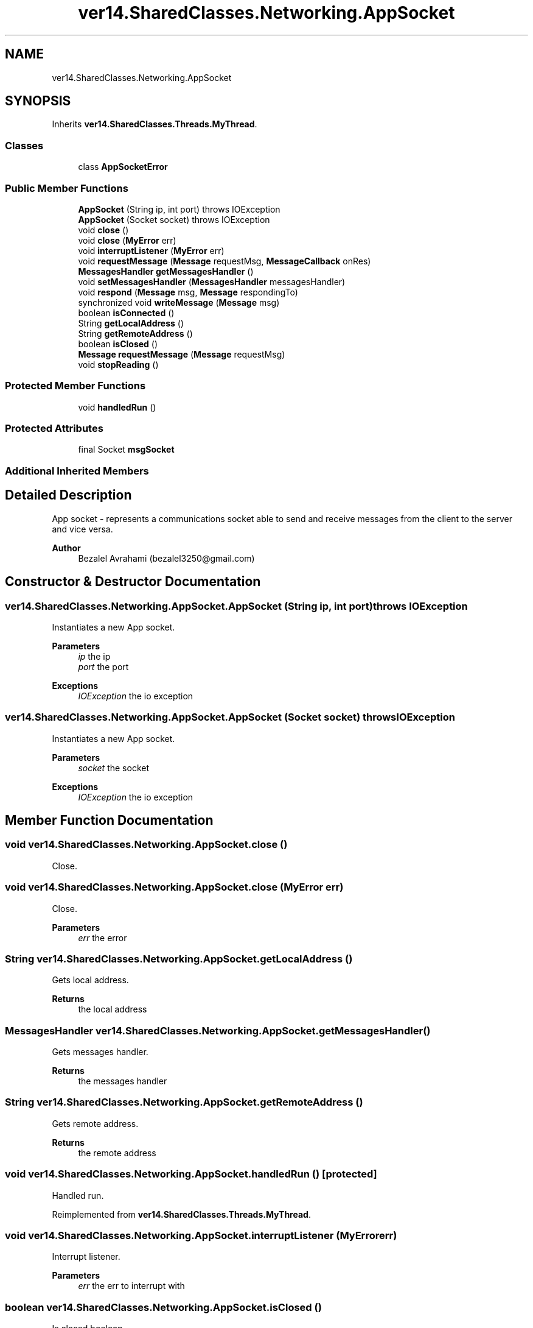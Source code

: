 .TH "ver14.SharedClasses.Networking.AppSocket" 3 "Sun Apr 24 2022" "My Project" \" -*- nroff -*-
.ad l
.nh
.SH NAME
ver14.SharedClasses.Networking.AppSocket
.SH SYNOPSIS
.br
.PP
.PP
Inherits \fBver14\&.SharedClasses\&.Threads\&.MyThread\fP\&.
.SS "Classes"

.in +1c
.ti -1c
.RI "class \fBAppSocketError\fP"
.br
.in -1c
.SS "Public Member Functions"

.in +1c
.ti -1c
.RI "\fBAppSocket\fP (String ip, int port)  throws IOException "
.br
.ti -1c
.RI "\fBAppSocket\fP (Socket socket)  throws IOException "
.br
.ti -1c
.RI "void \fBclose\fP ()"
.br
.ti -1c
.RI "void \fBclose\fP (\fBMyError\fP err)"
.br
.ti -1c
.RI "void \fBinterruptListener\fP (\fBMyError\fP err)"
.br
.ti -1c
.RI "void \fBrequestMessage\fP (\fBMessage\fP requestMsg, \fBMessageCallback\fP onRes)"
.br
.ti -1c
.RI "\fBMessagesHandler\fP \fBgetMessagesHandler\fP ()"
.br
.ti -1c
.RI "void \fBsetMessagesHandler\fP (\fBMessagesHandler\fP messagesHandler)"
.br
.ti -1c
.RI "void \fBrespond\fP (\fBMessage\fP msg, \fBMessage\fP respondingTo)"
.br
.ti -1c
.RI "synchronized void \fBwriteMessage\fP (\fBMessage\fP msg)"
.br
.ti -1c
.RI "boolean \fBisConnected\fP ()"
.br
.ti -1c
.RI "String \fBgetLocalAddress\fP ()"
.br
.ti -1c
.RI "String \fBgetRemoteAddress\fP ()"
.br
.ti -1c
.RI "boolean \fBisClosed\fP ()"
.br
.ti -1c
.RI "\fBMessage\fP \fBrequestMessage\fP (\fBMessage\fP requestMsg)"
.br
.ti -1c
.RI "void \fBstopReading\fP ()"
.br
.in -1c
.SS "Protected Member Functions"

.in +1c
.ti -1c
.RI "void \fBhandledRun\fP ()"
.br
.in -1c
.SS "Protected Attributes"

.in +1c
.ti -1c
.RI "final Socket \fBmsgSocket\fP"
.br
.in -1c
.SS "Additional Inherited Members"
.SH "Detailed Description"
.PP 
App socket - represents a communications socket able to send and receive messages from the client to the server and vice versa\&.
.PP
\fBAuthor\fP
.RS 4
Bezalel Avrahami (bezalel3250@gmail.com) 
.RE
.PP

.SH "Constructor & Destructor Documentation"
.PP 
.SS "ver14\&.SharedClasses\&.Networking\&.AppSocket\&.AppSocket (String ip, int port) throws IOException"
Instantiates a new App socket\&.
.PP
\fBParameters\fP
.RS 4
\fIip\fP the ip 
.br
\fIport\fP the port 
.RE
.PP
\fBExceptions\fP
.RS 4
\fIIOException\fP the io exception 
.RE
.PP

.SS "ver14\&.SharedClasses\&.Networking\&.AppSocket\&.AppSocket (Socket socket) throws IOException"
Instantiates a new App socket\&.
.PP
\fBParameters\fP
.RS 4
\fIsocket\fP the socket 
.RE
.PP
\fBExceptions\fP
.RS 4
\fIIOException\fP the io exception 
.RE
.PP

.SH "Member Function Documentation"
.PP 
.SS "void ver14\&.SharedClasses\&.Networking\&.AppSocket\&.close ()"
Close\&. 
.SS "void ver14\&.SharedClasses\&.Networking\&.AppSocket\&.close (\fBMyError\fP err)"
Close\&.
.PP
\fBParameters\fP
.RS 4
\fIerr\fP the error 
.RE
.PP

.SS "String ver14\&.SharedClasses\&.Networking\&.AppSocket\&.getLocalAddress ()"
Gets local address\&.
.PP
\fBReturns\fP
.RS 4
the local address 
.RE
.PP

.SS "\fBMessagesHandler\fP ver14\&.SharedClasses\&.Networking\&.AppSocket\&.getMessagesHandler ()"
Gets messages handler\&.
.PP
\fBReturns\fP
.RS 4
the messages handler 
.RE
.PP

.SS "String ver14\&.SharedClasses\&.Networking\&.AppSocket\&.getRemoteAddress ()"
Gets remote address\&.
.PP
\fBReturns\fP
.RS 4
the remote address 
.RE
.PP

.SS "void ver14\&.SharedClasses\&.Networking\&.AppSocket\&.handledRun ()\fC [protected]\fP"
Handled run\&. 
.PP
Reimplemented from \fBver14\&.SharedClasses\&.Threads\&.MyThread\fP\&.
.SS "void ver14\&.SharedClasses\&.Networking\&.AppSocket\&.interruptListener (\fBMyError\fP err)"
Interrupt listener\&.
.PP
\fBParameters\fP
.RS 4
\fIerr\fP the err to interrupt with 
.RE
.PP

.SS "boolean ver14\&.SharedClasses\&.Networking\&.AppSocket\&.isClosed ()"
Is closed boolean\&.
.PP
\fBReturns\fP
.RS 4
the boolean 
.RE
.PP

.SS "boolean ver14\&.SharedClasses\&.Networking\&.AppSocket\&.isConnected ()"
Is connected boolean\&.
.PP
\fBReturns\fP
.RS 4
the boolean 
.RE
.PP

.SS "\fBMessage\fP ver14\&.SharedClasses\&.Networking\&.AppSocket\&.requestMessage (\fBMessage\fP requestMsg)"
sending request and blocking til res
.PP
\fBParameters\fP
.RS 4
\fIrequestMsg\fP = 'can i have x message?' 
.RE
.PP
\fBReturns\fP
.RS 4
response 
.RE
.PP

.SS "void ver14\&.SharedClasses\&.Networking\&.AppSocket\&.requestMessage (\fBMessage\fP requestMsg, \fBMessageCallback\fP onRes)"
Request message\&.
.PP
\fBParameters\fP
.RS 4
\fIrequestMsg\fP the request msg 
.br
\fIonRes\fP the on res 
.RE
.PP

.SS "void ver14\&.SharedClasses\&.Networking\&.AppSocket\&.respond (\fBMessage\fP msg, \fBMessage\fP respondingTo)"
Respond\&.
.PP
\fBParameters\fP
.RS 4
\fImsg\fP the msg 
.br
\fIrespondingTo\fP the responding to 
.RE
.PP

.SS "void ver14\&.SharedClasses\&.Networking\&.AppSocket\&.setMessagesHandler (\fBMessagesHandler\fP messagesHandler)"
Sets messages handler\&.
.PP
\fBParameters\fP
.RS 4
\fImessagesHandler\fP the messages handler 
.RE
.PP

.SS "void ver14\&.SharedClasses\&.Networking\&.AppSocket\&.stopReading ()"
Stop reading\&. 
.SS "synchronized void ver14\&.SharedClasses\&.Networking\&.AppSocket\&.writeMessage (\fBMessage\fP msg)"
Write message\&.
.PP
\fBParameters\fP
.RS 4
\fImsg\fP the msg 
.RE
.PP

.SH "Member Data Documentation"
.PP 
.SS "final Socket ver14\&.SharedClasses\&.Networking\&.AppSocket\&.msgSocket\fC [protected]\fP"
The Msg socket\&. 

.SH "Author"
.PP 
Generated automatically by Doxygen for My Project from the source code\&.
